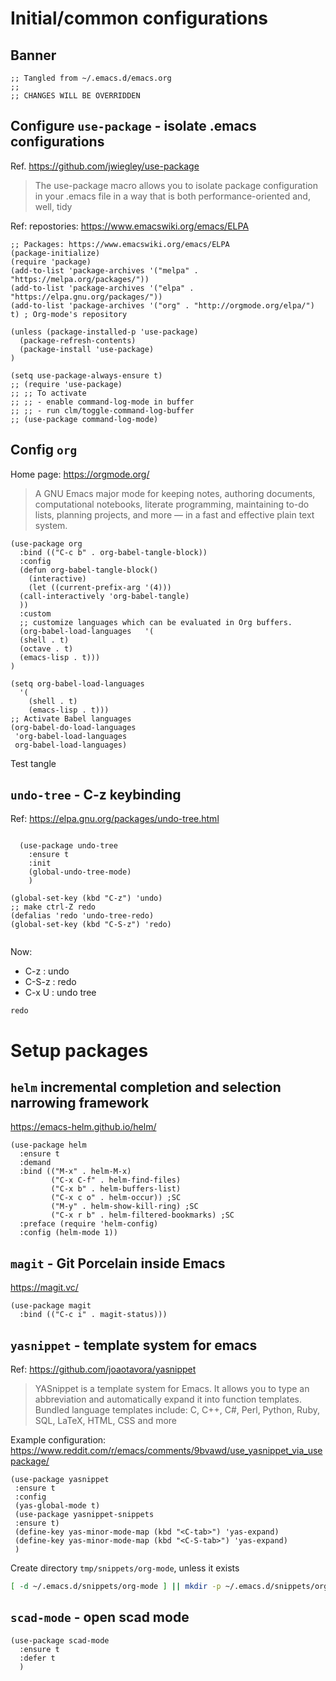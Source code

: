 
* Initial/common configurations

** Banner

#+BEGIN_SRC elisp :tangle ~/.emacs.d/init.el
  ;; Tangled from ~/.emacs.d/emacs.org 
  ;; 
  ;; CHANGES WILL BE OVERRIDDEN
#+END_SRC


** Configure ~use-package~ - isolate .emacs configurations

Ref. [[https://github.com/jwiegley/use-package]]

#+BEGIN_QUOTE
The use-package macro allows you to isolate package configuration in
your .emacs file in a way that is both performance-oriented and, well,
tidy

#+END_QUOTE

Ref: repostories: https://www.emacswiki.org/emacs/ELPA

#+BEGIN_SRC elisp :tangle ~/.emacs.d/init.el
  ;; Packages: https://www.emacswiki.org/emacs/ELPA
  (package-initialize)
  (require 'package)
  (add-to-list 'package-archives '("melpa" . "https://melpa.org/packages/"))
  (add-to-list 'package-archives '("elpa" . "https://elpa.gnu.org/packages/"))
  (add-to-list 'package-archives '("org" . "http://orgmode.org/elpa/") t) ; Org-mode's repository

  (unless (package-installed-p 'use-package)
    (package-refresh-contents)
    (package-install 'use-package)
  )

  (setq use-package-always-ensure t)
  ;; (require 'use-package)
  ;; ;; To activate
  ;; ;; - enable command-log-mode in buffer
  ;; ;; - run clm/toggle-command-log-buffer
  ;; (use-package command-log-mode)
#+END_SRC

#+RESULTS:
: t


** Config ~org~

Home page: https://orgmode.org/

#+BEGIN_QUOTE
A GNU Emacs major mode for keeping notes, authoring documents,
computational notebooks, literate programming, maintaining to-do
lists, planning projects, and more — in a fast and effective plain
text system.
#+END_QUOTE

#+BEGIN_SRC elisp :tangle ~/.emacs.d/init.el
  (use-package org
    :bind (("C-c b" . org-babel-tangle-block))
    :config
    (defun org-babel-tangle-block()
      (interactive)
      (let ((current-prefix-arg '(4)))
	(call-interactively 'org-babel-tangle)
	))
    :custom
    ;; customize languages which can be evaluated in Org buffers.
    (org-babel-load-languages	'(
	(shell . t)
	(octave . t)
	(emacs-lisp . t)))
  )
#+END_SRC

#+RESULTS:
: org-babel-tangle-block


#+BEGIN_SRC elisp :eval no :tangle ~/.emacs.d/init.el
  (setq org-babel-load-languages
	'(
	  (shell . t)
	  (emacs-lisp . t)))
  ;; Activate Babel languages
  (org-babel-do-load-languages
   'org-babel-load-languages
   org-babel-load-languages)
#+END_SRC

#+RESULTS:

Test tangle


** ~undo-tree~ - C-z keybinding

Ref: [[https://elpa.gnu.org/packages/undo-tree.html]]

#+BEGIN_SRC elisp :tangle ~/.emacs.d/init.el

    (use-package undo-tree
      :ensure t
      :init
      (global-undo-tree-mode)
      )

  (global-set-key (kbd "C-z") 'undo)
  ;; make ctrl-Z redo
  (defalias 'redo 'undo-tree-redo)
  (global-set-key (kbd "C-S-z") 'redo)
  
#+END_SRC

#+RESULTS:
: redo

Now:
- C-z : undo
- C-S-z : redo
- C-x U : undo tree

#+RESULTS:
: redo










* Setup packages

** ~helm~ incremental completion and selection narrowing framework

https://emacs-helm.github.io/helm/

#+BEGIN_SRC elisp :no-tangle ~/.emacs.d/init.el
(use-package helm
  :ensure t
  :demand
  :bind (("M-x" . helm-M-x)
         ("C-x C-f" . helm-find-files)
         ("C-x b" . helm-buffers-list)
         ("C-x c o" . helm-occur)) ;SC
         ("M-y" . helm-show-kill-ring) ;SC
         ("C-x r b" . helm-filtered-bookmarks) ;SC
  :preface (require 'helm-config)
  :config (helm-mode 1))
#+END_SRC

#+RESULTS:
: helm-filtered-bookmarks




** ~magit~ - Git Porcelain inside Emacs

https://magit.vc/

#+BEGIN_SRC elisp :tangle ~/.emacs.d/init.el
(use-package magit
  :bind (("C-c i" . magit-status)))
#+END_SRC

#+RESULTS:
: magit-status


**  ~yasnippet~ -  template system for emacs
   :PROPERTIES:
   :CUSTOM_ID: config-yas-snippet
   :END:

Ref: https://github.com/joaotavora/yasnippet

#+BEGIN_QUOTE
YASnippet is a template system for Emacs. It allows you to type an
abbreviation and automatically expand it into function
templates. Bundled language templates include: C, C++, C#, Perl,
Python, Ruby, SQL, LaTeX, HTML, CSS and more
#+END_QUOTE

Example configuration:
https://www.reddit.com/r/emacs/comments/9bvawd/use_yasnippet_via_usepackage/

#+BEGIN_SRC elisp :tangle ~/.emacs.d/init.el
(use-package yasnippet
 :ensure t
 :config
 (yas-global-mode t)
 (use-package yasnippet-snippets
 :ensure t)
 (define-key yas-minor-mode-map (kbd "<C-tab>") 'yas-expand)
 (define-key yas-minor-mode-map (kbd "<C-S-tab>") 'yas-expand)
 )
#+END_SRC

#+RESULTS:
: t


Create directory ~tmp/snippets/org-mode~, unless it exists

#+BEGIN_SRC bash
[ -d ~/.emacs.d/snippets/org-mode ] || mkdir -p ~/.emacs.d/snippets/org-mode
#+END_SRC

#+RESULTS:



** ~scad-mode~ - open scad mode

#+BEGIN_SRC elisp :tangle ~/.emacs.d/init.el
(use-package scad-mode
  :ensure t
  :defer t
  )
#+END_SRC



* Fin                                                              :noexport:

** Emacs variables

   #+RESULTS:

   # Local Variables:
   # org-confirm-babel-evaluate: nil
   # End:
   #



